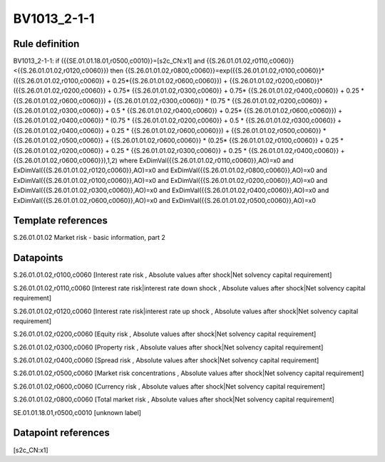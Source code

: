 ============
BV1013_2-1-1
============

Rule definition
---------------

BV1013_2-1-1: if ({{SE.01.01.18.01,r0500,c0010}}=[s2c_CN:x1] and {{S.26.01.01.02,r0110,c0060}}<{{S.26.01.01.02,r0120,c0060}}) then {{S.26.01.01.02,r0800,c0060}}=exp({{S.26.01.01.02,r0100,c0060}}*({{S.26.01.01.02,r0100,c0060}} + 0.25*{{S.26.01.01.02,r0600,c0060}}) + {{S.26.01.01.02,r0200,c0060}}*({{S.26.01.01.02,r0200,c0060}} + 0.75* {{S.26.01.01.02,r0300,c0060}} + 0.75* {{S.26.01.01.02,r0400,c0060}} + 0.25 * {{S.26.01.01.02,r0600,c0060}}) + {{S.26.01.01.02,r0300,c0060}}  * (0.75 * {{S.26.01.01.02,r0200,c0060}} + {{S.26.01.01.02,r0300,c0060}} + 0.5 * {{S.26.01.01.02,r0400,c0060}} + 0.25* {{S.26.01.01.02,r0600,c0060}}) + {{S.26.01.01.02,r0400,c0060}} * (0.75 * {{S.26.01.01.02,r0200,c0060}} + 0.5 * {{S.26.01.01.02,r0300,c0060}} + {{S.26.01.01.02,r0400,c0060}} + 0.25 * {{S.26.01.01.02,r0600,c0060}}) + {{S.26.01.01.02,r0500,c0060}} * {{S.26.01.01.02,r0500,c0060}} + {{S.26.01.01.02,r0600,c0060}} * (0.25* {{S.26.01.01.02,r0100,c0060}} + 0.25 * {{S.26.01.01.02,r0200,c0060}} + 0.25 * {{S.26.01.01.02,r0300,c0060}} + 0.25 * {{S.26.01.01.02,r0400,c0060}} + {{S.26.01.01.02,r0600,c0060}}),1,2) where ExDimVal({{S.26.01.01.02,r0110,c0060}},AO)=x0 and ExDimVal({{S.26.01.01.02,r0120,c0060}},AO)=x0 and ExDimVal({{S.26.01.01.02,r0800,c0060}},AO)=x0 and ExDimVal({{S.26.01.01.02,r0100,c0060}},AO)=x0 and ExDimVal({{S.26.01.01.02,r0200,c0060}},AO)=x0 and ExDimVal({{S.26.01.01.02,r0300,c0060}},AO)=x0 and ExDimVal({{S.26.01.01.02,r0400,c0060}},AO)=x0 and ExDimVal({{S.26.01.01.02,r0600,c0060}},AO)=x0 and ExDimVal({{S.26.01.01.02,r0500,c0060}},AO)=x0


Template references
-------------------

S.26.01.01.02 Market risk - basic information, part 2


Datapoints
----------

S.26.01.01.02,r0100,c0060 [Interest rate risk , Absolute values after shock|Net solvency capital requirement]

S.26.01.01.02,r0110,c0060 [Interest rate risk|interest rate down shock , Absolute values after shock|Net solvency capital requirement]

S.26.01.01.02,r0120,c0060 [Interest rate risk|interest rate up shock , Absolute values after shock|Net solvency capital requirement]

S.26.01.01.02,r0200,c0060 [Equity risk , Absolute values after shock|Net solvency capital requirement]

S.26.01.01.02,r0300,c0060 [Property risk , Absolute values after shock|Net solvency capital requirement]

S.26.01.01.02,r0400,c0060 [Spread risk , Absolute values after shock|Net solvency capital requirement]

S.26.01.01.02,r0500,c0060 [Market risk concentrations , Absolute values after shock|Net solvency capital requirement]

S.26.01.01.02,r0600,c0060 [Currency risk , Absolute values after shock|Net solvency capital requirement]

S.26.01.01.02,r0800,c0060 [Total market risk , Absolute values after shock|Net solvency capital requirement]

SE.01.01.18.01,r0500,c0010 [unknown label]


Datapoint references
--------------------

[s2c_CN:x1]